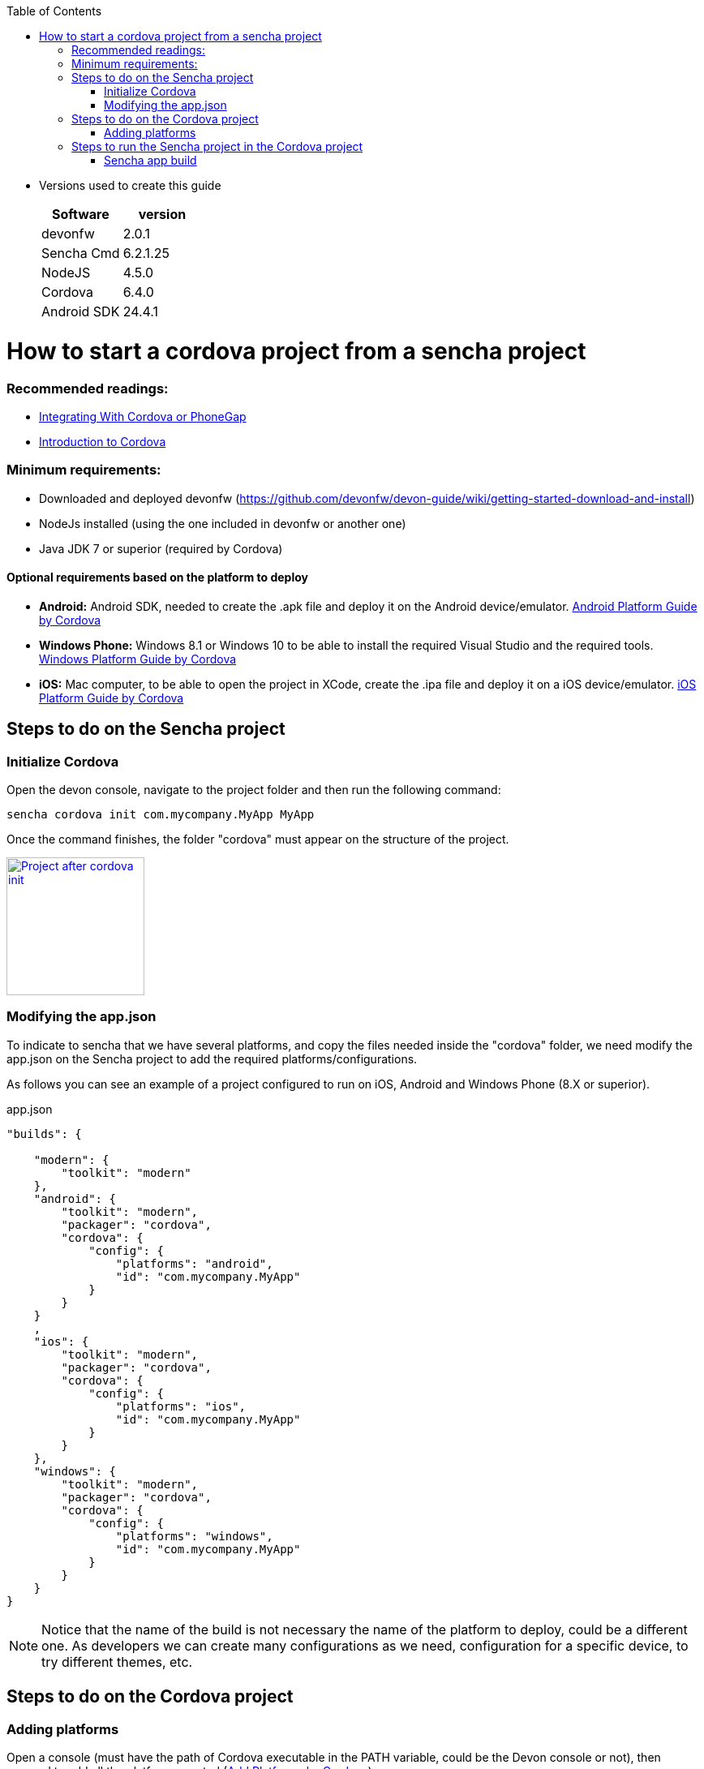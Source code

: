 :toc: macro
toc::[]

* Versions used to create this guide
+
[cols="2", options="header"]
|===
|Software
|version

|devonfw
|2.0.1

|Sencha Cmd
|6.2.1.25

|NodeJS
|4.5.0

|Cordova
|6.4.0

|Android SDK
|24.4.1
|===

= How to start a cordova project from a sencha project

=== Recommended readings:

* link:https://docs.sencha.com/cmd/guides/cordova_phonegap.html[Integrating With Cordova or PhoneGap]
* link:https://cordova.apache.org/docs/en/latest/[Introduction to Cordova]

=== Minimum requirements:

* Downloaded and deployed devonfw (https://github.com/devonfw/devon-guide/wiki/getting-started-download-and-install)
* NodeJs installed (using the one included in devonfw or another one)
* Java JDK 7 or superior (required by Cordova)

==== Optional requirements based on the platform to deploy

* *Android:*          Android SDK, needed to create the .apk file and deploy it on the Android device/emulator. link:https://cordova.apache.org/docs/en/latest/guide/platforms/android/index.html[Android Platform Guide by Cordova]
* *Windows Phone:*    Windows 8.1 or Windows 10 to be able to install the required Visual Studio and the required tools. link:https://cordova.apache.org/docs/en/latest/guide/platforms/win8/index.html[Windows Platform Guide by Cordova]
* *iOS:*              Mac computer, to be able to open the project in XCode, create the .ipa file and deploy it on a iOS device/emulator. link:https://cordova.apache.org/docs/en/latest/guide/platforms/ios/index.html[iOS Platform Guide by Cordova]

== Steps to do on the Sencha project
=== Initialize Cordova

Open the devon console, navigate to the project folder and then run the following command:

[source,bash]
----
sencha cordova init com.mycompany.MyApp MyApp
----

Once the command finishes, the folder "cordova" must appear on the structure of the project.

image::images/client-gui-cordova/cordova_init.png[Project after cordova init,width="170",link="images/client-gui-cordova/cordova_init.png"]

=== Modifying the app.json

To indicate to sencha that we have several platforms, and copy the files needed inside the "cordova" folder, we need modify the app.json on the Sencha project to add the required platforms/configurations.

[Small]#As follows you can see an example of a project configured to run on iOS, Android and Windows Phone (8.X or superior).#

[source,json]
.app.json
----
"builds": {

    "modern": {
        "toolkit": "modern"
    },
    "android": {
        "toolkit": "modern",
        "packager": "cordova",
        "cordova": {
            "config": {
                "platforms": "android",
                "id": "com.mycompany.MyApp"
            }
        }
    }
    ,
    "ios": {
        "toolkit": "modern",
        "packager": "cordova",
        "cordova": {
            "config": {
                "platforms": "ios",
                "id": "com.mycompany.MyApp"
            }
        }
    },
    "windows": {
        "toolkit": "modern",
        "packager": "cordova",
        "cordova": {
            "config": {
                "platforms": "windows",
                "id": "com.mycompany.MyApp"
            }
        }
    }
}
----

NOTE: Notice that the name of the build is not necessary the name of the platform to deploy, could be a different one. As developers we can create many configurations as we need, configuration for a specific device, to try different themes, etc.

== Steps to do on the Cordova project

=== Adding platforms

Open a console (must have the path of Cordova executable in the PATH variable, could be the Devon console or not), then proceed to add all the platforms wanted (link:https://cordova.apache.org/docs/en/latest/guide/cli/index.html#add-platforms[Add Platforms by Cordova])

[small]#Example of a project where add Android, iOS and Windows Phone#

[source,bash]
----
cordova platform add android
----
NOTE: If the Android SDK is missing, an error will be returned. "`Error: Failed to find '`ANDROID_HOME`' environment variable....`"
[source,bash]
----
cordova platform add ios
----
NOTE: If you run this command in a non Mac OS, a warning will appear indicating that the packing and deployment of the app will be not possible
[source,bash]
----
cordova platform add windows
----


Once all the platforms are added, the Cordova project will appear as follows:

image::images/client-gui-cordova/cordova_platforms.png[Platforms added to the cordova project,width="186",link="images/client-gui-cordova/cordova_platforms.png"]
[[app-listing]]
[source,json]
.platform.json
----
{
    "android": "6.1.0",
    "ios": "4.3.0",
    "windows": "4.4.3"
}
----

* Can check the latest version of Android plugin link:https://github.com/apache/cordova-android[here]
* Can check the latest version of iOS plugin link:https://github.com/apache/cordova-ios[here]
* Can check the latest version of windows plugin link:https://github.com/apache/cordova-windows[here]

== Steps to run the Sencha project in the Cordova project

=== Sencha app build

We can use several ways to deploy the Sencha application in the cordova folder, to have all the files updated and ready to see the application in the desired device.

==== Do a regular build, copy the files manually and run cordova

This is the most basic way to have all the required files to run our application in Cordova. To see our progress in Sencha, usually we use the _watch_ command. For this scenario we need to use the _build_ one, this option is more restrictive than the _watch_, and creates a ZIP file with all the files required for the webapp.
[source, bash]
----
sencha app build [modern]
----
NOTE: If the app.json has several build config, sencha will try to do a build for each one.
Beard this in mind to avoid several builds and run just the desired.
You can specify the configuration for the build adding the name of the configuration at the end.

image::images/client-gui-cordova/standard_build.png[Files of a standard build,width="138",link="images/client-gui-cordova/standard_build.png"]


Once the previous command is finished, open the build ZIP file and replace all the resources inside the folder `"myApp/cordova/www"`, then you have all the files updated in the cordova folder.

Once we have all the files updated, the next step is to do a `"prepare/build/run"` in Cordova for the desired platform. To see more information, click link:https://cordova.apache.org/docs/en/latest/reference/cordova-cli/[here]

[source,bash]
----
cordova prepare android
cordova build ios
cordova run windows
----
NOTE: *PREPARE:* Transforms config.xml metadata to platform-specific manifest files, copies icons & splashscreens, copies plugin files for specified platforms so that the project is ready to build with each native SDK.

NOTE: *BUILD:* Shortcut for `"cordova prepare"` + `"cordova compile"`.

NOTE: *RUN:* Prepares, builds, and deploys the app on specified platform(s) devices/emulators.

==== Use a specific build config

As part of the changes mentioned in this document, we modify the app.json file to add some additional builds.
This build configurations make able to `"preapre/build/run"` our Sencha application inside the cordova folder for a specific platform.
Instead of doing a generic build, we are going to take advantage of that specific configurations.

[source, bash]
----
sencha app prepare android
sencha app build ios
sencha app run windows
----
NOTE: *PREPARE:* Transforms config.xml metadata to platform-specific manifest files, copies icons & splashscreens, copies plugin files for specified platforms so that the project is ready to build with each native SDK.

NOTE: *BUILD:* Shortcut for `"cordova prepare"` + `"cordova compile"`.

NOTE: *RUN:* Prepares, builds, and deploys app on specified platform(s) devices/emulators.
